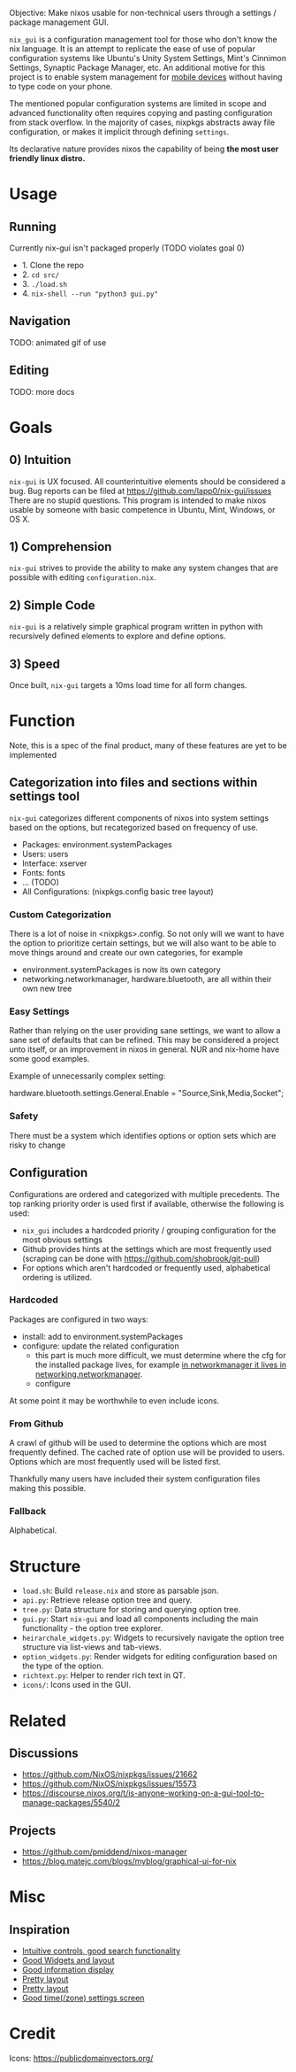 Objective: Make nixos usable for non-technical users through a settings / package management GUI.

=nix_gui= is a configuration management tool for those who don't know the nix language. It is an attempt to replicate the ease of use of popular configuration systems like Ubuntu's Unity System Settings, Mint's Cinnimon Settings, Synaptic Package Manager, etc.
An additional motive for this project is to enable system management for [[https://mobile.nixos.org/][mobile devices]] without having to type code on your phone.

The mentioned popular configuration systems are limited in scope and advanced functionality often requires copying and pasting configuration from stack overflow. In the majority of cases, nixpkgs abstracts away file configuration, or makes it implicit through defining =settings=.

Its declarative nature provides nixos the capability of being *the most user friendly linux distro.*


* Usage
** Running
Currently nix-gui isn't packaged properly (TODO violates goal 0)
- 1. Clone the repo
- 2. =cd src/=
- 3. =./load.sh=
- 4. =nix-shell --run "python3 gui.py"=

** Navigation
TODO: animated gif of use

** Editing
TODO: more docs

* Goals
** 0) Intuition
=nix-gui= is UX focused. All counterintuitive elements should be considered a bug. Bug reports can be filed at https://github.com/lapp0/nix-gui/issues There are no stupid questions. This program is intended to make nixos usable by someone with basic competence in Ubuntu, Mint, Windows, or OS X.

** 1) Comprehension
=nix-gui= strives to provide the ability to make any system changes that are possible with editing =configuration.nix=.

** 2) Simple Code
=nix-gui= is a relatively simple graphical program written in python with recursively defined elements to explore and define options.

** 3) Speed
Once built, =nix-gui= targets a 10ms load time for all form changes.

* Function
Note, this is a spec of the final product, many of these features are yet to be implemented
** Categorization into files and sections within settings tool
=nix-gui= categorizes different components of nixos into system settings based on the options, but recategorized based on frequency of use.
- Packages: environment.systemPackages
- Users: users
- Interface: xserver
- Fonts: fonts
- ... (TODO)
- All Configurations: (nixpkgs.config basic tree layout)

*** Custom Categorization
There is a lot of noise in <nixpkgs>.config. So not only will we want to have the option to prioritize certain settings, but we will also want to be able to move things around and create our own categories, for example
- environment.systemPackages is now its own category
- networking.networkmanager, hardware.bluetooth, are all within their own new tree

*** Easy Settings
Rather than relying on the user providing sane settings, we want to allow a sane set of defaults that can be refined. This may be considered a project unto itself, or an improvement in nixos in general. NUR and nix-home have some good examples.

Example of unnecessarily complex setting:

  hardware.bluetooth.settings.General.Enable = "Source,Sink,Media,Socket";

*** Safety
There must be a system which identifies options or option sets which are risky to change

** Configuration
Configurations are ordered and categorized with multiple precedents. The top ranking priority order is used first if available, otherwise the following is used:
- =nix_gui= includes a hardcoded priority / grouping configuration for the most obvious settings
- Github provides hints at the settings which are most frequently used (scraping can be done with https://github.com/shobrook/git-pull)
- For options which aren't hardcoded or frequently used, alphabetical ordering is utilized.

*** Hardcoded
Packages are configured in two ways:
- install: add to environment.systemPackages
- configure: update the related configuration
  - this part is much more difficult, we must determine where the cfg for the installed package lives, for example [[https://github.com/NixOS/nixpkgs/blob/8284fc30c84ea47e63209d1a892aca1dfcd6bdf3/nixos/modules/services/networking/networkmanager.nix#L6][in networkmanager it lives in networking.networkmanager]].
  - configure

At some point it may be worthwhile to even include icons.

*** From Github
A crawl of github will be used to determine the options which are most frequently defined. The cached rate of option use will be provided to users. Options which are most frequently used will be listed first.

Thankfully many users have included their system configuration files making this possible.

*** Fallback
Alphabetical.



* Structure
- =load.sh=: Build =release.nix= and store as parsable json.
- =api.py=: Retrieve release option tree and query.
- =tree.py=: Data structure for storing and querying option tree.
- =gui.py=: Start =nix-gui= and load all components including the main functionality - the option tree explorer.
- =heirarchale_widgets.py=: Widgets to recursively navigate the option tree structure via list-views and tab-views.
- =option_widgets.py=: Render widgets for editing configuration based on the type of the option.
- =richtext.py=: Helper to render rich text in QT.
- =icons/=: Icons used in the GUI.

* Related
** Discussions
- https://github.com/NixOS/nixpkgs/issues/21662
- https://github.com/NixOS/nixpkgs/issues/15573
- https://discourse.nixos.org/t/is-anyone-working-on-a-gui-tool-to-manage-packages/5540/2
** Projects
- https://github.com/pmiddend/nixos-manager
- https://blog.matejc.com/blogs/myblog/graphical-ui-for-nix
* Misc
** Inspiration
- [[https://1.bp.blogspot.com/-swnGgdPeWOY/Wbf17eWgVeI/AAAAAAAAMDM/buRYvp78ZBggPFFZL4J_LKjMsF0qmQk1ACLcBGAs/s1600/Peek%2B2017-09-12%2B21-39.gif][Intuitive controls, good search functionality]]
- [[https://149366088.v2.pressablecdn.com/wp-content/uploads/2017/03/linux-mint-lightdm-settings.png][Good Widgets and layout]]
- [[https://i.stack.imgur.com/WQOmV.png][Good information display]]
- [[https://www.ics.com/sites/default/files/pictures/snapshot1.png][Pretty layout]]
- [[https://4.bp.blogspot.com/-GTgr9qvp5Pg/Wbf30hX74PI/AAAAAAAAMDY/3aT6O7E3C1IaSteDuTO4fSGSobjFrk6hQCLcBGAs/s1600/Peek%2B2017-09-12%2B22-03.gif][Pretty layout]]
- [[https://wiki.manjaro.org/images/5/58/Time_date_screen.png][Good time(/zone) settings screen]]

* Credit
Icons: https://publicdomainvectors.org/
